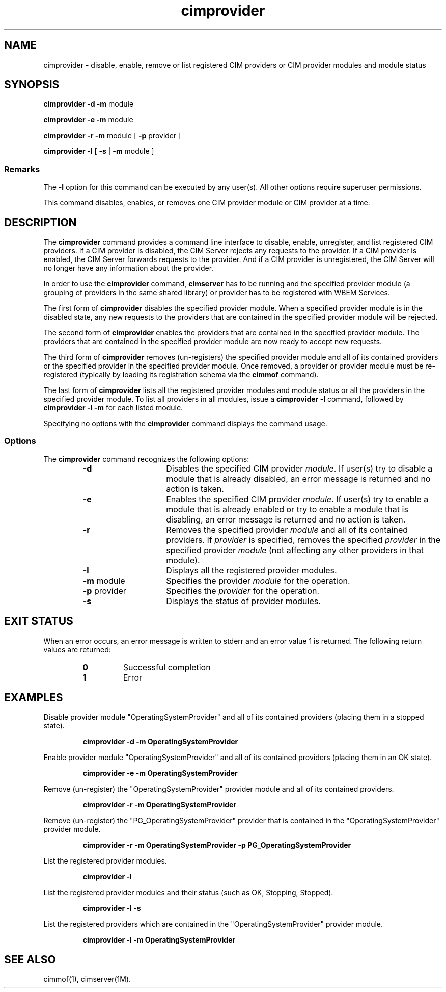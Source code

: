 .\" $Header: /cvs/MSB/pegasus/rpm/manLinux/man1.Z/cimprovider.1,v 1.2 2003/03/13 17:25:16 kumpf Exp $
.TA c \" lowercase initial letter of .TH name
.TH cimprovider 1
.SH NAME
cimprovider \- disable, enable, remove or list registered CIM providers or 
CIM provider modules and module status
.SH SYNOPSIS

\fBcimprovider -d -m\fP module

\fBcimprovider -e -m\fP module

\fBcimprovider -r -m\fP module [ \fB-p\fP provider ]

\fBcimprovider -l\fP [ \fB-s\fP | \fB-m\fP module ]
.SS Remarks
The
.B -l
option for this command
can be executed by any user(s). All other options require superuser permissions.
.PP
This command disables, enables, or removes one CIM provider
module or CIM provider at a time.
.SH DESCRIPTION
The 
.B cimprovider 
command provides a command line interface to disable, enable, unregister, and
list registered CIM providers.  If a CIM provider is disabled, the CIM Server 
rejects any requests to the provider.  If a CIM provider is enabled, the CIM 
Server forwards requests to the provider.  And if a CIM provider is 
unregistered, the CIM Server will no longer have any information about the 
provider.
.PP
In order to use the 
.B cimprovider 
command, 
.B cimserver
has to be running and 
the specified provider module (a grouping of providers 
in the same shared library) or provider has to be registered with WBEM Services.
.PP
The first form of 
.B cimprovider 
disables the specified provider module.  
When a specified provider module is in the disabled state, any
new requests to the providers that are contained in the specified provider module will be rejected.
.PP
The second form of 
.B cimprovider 
enables the providers that are contained in the specified provider module. 
The providers that are contained in the 
specified provider module are now ready to accept new requests.
.PP
The third form of 
.B cimprovider 
removes (un-registers) the specified provider module and all of its contained 
providers or the specified provider in the specified provider module.
Once removed, a provider or provider module
must be re-registered (typically by loading its registration schema via the 
.B cimmof 
command).
.PP
The last form of 
.B cimprovider 
lists all the registered provider modules and module status or 
all the providers in the specified provider module. To list all providers in 
all modules, issue 
a 
.B cimprovider -l 
command, followed by 
.B cimprovider -l -m 
for each listed module.
.PP
Specifying no options with the 
.B cimprovider 
command displays the command
usage.
.SS Options
The 
.B cimprovider 
command recognizes the following options:
.RS
.TP 15
.B -d
Disables the specified CIM provider 
.IR module . 
If user(s) try to disable a module that is already 
disabled, an error message is returned and no action is taken.
.TP
.B -e
Enables the specified CIM provider 
.IR module . 
If user(s) try to enable a module that is already enabled 
or try to enable a module that is disabling, an error message is returned and 
no action is taken.
.TP
.B -r
Removes the specified provider 
.I module 
and all of its contained providers.  If
.I provider
is specified, removes the specified 
.I provider
in the specified provider
.I module
(not affecting any other providers in that module).
.TP
.B -l 
Displays all the registered provider modules.
.TP
\fB-m\fP module
Specifies the provider
.I module
for the operation.
.TP
\fB-p\fP provider
Specifies the
.I provider
for the operation.
.TP
.B -s
Displays the status of provider modules.
.SH EXIT STATUS
.PP
When an error occurs, an error message is written to stderr and an
error value 1 is returned.  The following return values are returned:
.RS
.TP
.B 0
Successful completion
.PD 0
.TP
.B 1
Error
.PD
.RE
.SH EXAMPLES 
.PP
Disable provider module "OperatingSystemProvider" and 
all of its contained providers (placing them in a stopped state).
.IP
.B cimprovider -d -m OperatingSystemProvider
.PP
Enable provider module "OperatingSystemProvider" and 
all of its contained providers (placing them in an OK state).
.IP
.B cimprovider -e -m OperatingSystemProvider
.PP
Remove (un-register) the "OperatingSystemProvider" 
provider module and all of its contained providers.
.IP
.B cimprovider -r -m OperatingSystemProvider
.PP
Remove (un-register) the "PG_OperatingSystemProvider" 
provider that is contained in the "OperatingSystemProvider" provider module.
.IP
.B cimprovider -r -m OperatingSystemProvider -p PG_OperatingSystemProvider
.PP
List the registered provider modules.
.IP
.B cimprovider -l
.PP
List the registered provider modules and their status 
(such as OK, Stopping, Stopped).
.IP
.B cimprovider -l -s
.PP
List the registered providers which are contained in the 
"OperatingSystemProvider" provider module.
.IP
.B cimprovider -l -m OperatingSystemProvider
.SH SEE ALSO
.PP
cimmof(1), cimserver(1M).
